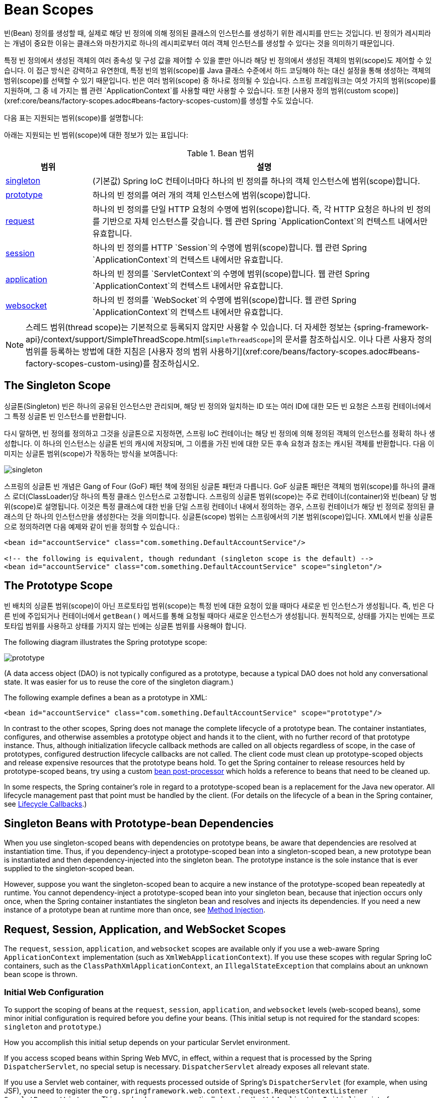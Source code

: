 [[beans-factory-scopes]]
= Bean Scopes

빈(Bean) 정의를 생성할 때, 실제로 해당 빈 정의에 의해 정의된 클래스의 인스턴스를 생성하기 위한 레시피를 만드는 것입니다. 빈 정의가 레시피라는 개념이 중요한 이유는 클래스와 마찬가지로 하나의 레시피로부터 여러 객체 인스턴스를 생성할 수 있다는 것을 의미하기 때문입니다.

특정 빈 정의에서 생성된 객체의 여러 종속성 및 구성 값을 제어할 수 있을 뿐만 아니라 해당 빈 정의에서 생성된 객체의 범위(scope)도 제어할 수 있습니다. 이 접근 방식은 강력하고 유연한데, 특정 빈의 범위(scope)를 Java 클래스 수준에서 하드 코딩해야 하는 대신 설정을 통해 생성하는 객체의 범위(scope)를 선택할 수 있기 때문입니다. 빈은 여러 범위(scope) 중 하나로 정의될 수 있습니다. 스프링 프레임워크는 여섯 가지의 범위(scope)를 지원하며, 그 중 네 가지는 웹 관련 `ApplicationContext`를 사용할 때만 사용할 수 있습니다. 또한 [사용자 정의 범위(custom scope)](xref:core/beans/factory-scopes.adoc#beans-factory-scopes-custom)를 생성할 수도 있습니다.

다음 표는 지원되는 범위(scope)를 설명합니다:

아래는 지원되는 빈 범위(scope)에 대한 정보가 있는 표입니다:

[[beans-factory-scopes-tbl]]
.Bean 범위
[cols="20%,80%"]
|===
| 범위 | 설명

| xref:core/beans/factory-scopes.adoc#beans-factory-scopes-singleton[singleton]
| (기본값) Spring IoC 컨테이너마다 하나의 빈 정의를 하나의 객체 인스턴스에 범위(scope)합니다.

| xref:core/beans/factory-scopes.adoc#beans-factory-scopes-prototype[prototype]
| 하나의 빈 정의를 여러 개의 객체 인스턴스에 범위(scope)합니다.

| xref:core/beans/factory-scopes.adoc#beans-factory-scopes-request[request]
| 하나의 빈 정의를 단일 HTTP 요청의 수명에 범위(scope)합니다. 즉, 각 HTTP 요청은 하나의 빈 정의를 기반으로 자체 인스턴스를 갖습니다. 웹 관련 Spring `ApplicationContext`의 컨텍스트 내에서만 유효합니다.

| xref:core/beans/factory-scopes.adoc#beans-factory-scopes-session[session]
| 하나의 빈 정의를 HTTP `Session`의 수명에 범위(scope)합니다. 웹 관련 Spring `ApplicationContext`의 컨텍스트 내에서만 유효합니다.

| xref:core/beans/factory-scopes.adoc#beans-factory-scopes-application[application]
| 하나의 빈 정의를 `ServletContext`의 수명에 범위(scope)합니다. 웹 관련 Spring `ApplicationContext`의 컨텍스트 내에서만 유효합니다.

| xref:web/websocket/stomp/scope.adoc[websocket]
| 하나의 빈 정의를 `WebSocket`의 수명에 범위(scope)합니다. 웹 관련 Spring `ApplicationContext`의 컨텍스트 내에서만 유효합니다.
|===

NOTE: 스레드 범위(thread scope)는 기본적으로 등록되지 않지만 사용할 수 있습니다. 더 자세한 정보는 {spring-framework-api}/context/support/SimpleThreadScope.html[`SimpleThreadScope`]의 문서를 참조하십시오. 이나 다른 사용자 정의 범위를 등록하는 방법에 대한 지침은 [사용자 정의 범위 사용하기](xref:core/beans/factory-scopes.adoc#beans-factory-scopes-custom-using)를 참조하십시오.


[[beans-factory-scopes-singleton]]
== The Singleton Scope

싱글톤(Singleton) 빈은 하나의 공유된 인스턴스만 관리되며, 해당 빈 정의와 일치하는 ID 또는 여러 ID에 대한 모든 빈 요청은 스프링 컨테이너에서 그 특정 싱글톤 빈 인스턴스를 반환합니다.

다시 말하면, 빈 정의를 정의하고 그것을 싱글톤으로 지정하면, 스프링 IoC 컨테이너는 해당 빈 정의에 의해 정의된 객체의 인스턴스를 정확히 하나 생성합니다. 이 하나의 인스턴스는 싱글톤 빈의 캐시에 저장되며, 그 이름을 가진 빈에 대한 모든 후속 요청과 참조는 캐시된 객체를 반환합니다. 다음 이미지는 싱글톤 범위(scope)가 작동하는 방식을 보여줍니다:

image::singleton.png[]

스프링의 싱글톤 빈 개념은 Gang of Four (GoF) 패턴 책에 정의된 싱글톤 패턴과 다릅니다. GoF 싱글톤 패턴은 객체의 범위(scope)를 하나의 클래스 로더(ClassLoader)당 하나의 특정 클래스 인스턴스로 고정합니다. 스프링의 싱글톤 범위(scope)는 주로 컨테이너(container)와 빈(bean) 당 범위(scope)로 설명됩니다. 이것은 특정 클래스에 대한 빈을 단일 스프링 컨테이너 내에서 정의하는 경우, 스프링 컨테이너가 해당 빈 정의로 정의된 클래스의 단 하나의 인스턴스만을 생성한다는 것을 의미합니다. 싱글톤(scope) 범위는 스프링에서의 기본 범위(scope)입니다.
XML에서 빈을 싱글톤으로 정의하려면 다음 예제와 같이 빈을 정의할 수 있습니다.:

[source,xml,indent=0,subs="verbatim,quotes"]
----
	<bean id="accountService" class="com.something.DefaultAccountService"/>

	<!-- the following is equivalent, though redundant (singleton scope is the default) -->
	<bean id="accountService" class="com.something.DefaultAccountService" scope="singleton"/>
----



[[beans-factory-scopes-prototype]]
== The Prototype Scope

빈 배치의 싱글톤 범위(scope)이 아닌 프로토타입 범위(scope)는 특정 빈에 대한 요청이 있을 때마다 새로운 빈 인스턴스가 생성됩니다. 즉, 빈은 다른 빈에 주입되거나 컨테이너에서 `getBean()` 메서드를 통해 요청될 때마다 새로운 인스턴스가 생성됩니다. 원칙적으로, 상태를 가지는 빈에는 프로토타입 범위를 사용하고 상태를 가지지 않는 빈에는 싱글톤 범위를 사용해야 합니다.

The following diagram illustrates the Spring prototype scope:

image::prototype.png[]

(A data access object
(DAO) is not typically configured as a prototype, because a typical DAO does not hold
any conversational state. It was easier for us to reuse the core of the
singleton diagram.)

The following example defines a bean as a prototype in XML:

[source,xml,indent=0,subs="verbatim,quotes"]
----
	<bean id="accountService" class="com.something.DefaultAccountService" scope="prototype"/>
----

In contrast to the other scopes, Spring does not manage the complete lifecycle of a
prototype bean. The container instantiates, configures, and otherwise assembles a
prototype object and hands it to the client, with no further record of that prototype
instance. Thus, although initialization lifecycle callback methods are called on all
objects regardless of scope, in the case of prototypes, configured destruction
lifecycle callbacks are not called. The client code must clean up prototype-scoped
objects and release expensive resources that the prototype beans hold. To get
the Spring container to release resources held by prototype-scoped beans, try using a
custom xref:core/beans/factory-extension.adoc#beans-factory-extension-bpp[bean post-processor]
which holds a reference to beans that need to be cleaned up.

In some respects, the Spring container's role in regard to a prototype-scoped bean is a
replacement for the Java `new` operator. All lifecycle management past that point must
be handled by the client. (For details on the lifecycle of a bean in the Spring
container, see xref:core/beans/factory-nature.adoc#beans-factory-lifecycle[Lifecycle Callbacks].)



[[beans-factory-scopes-sing-prot-interaction]]
== Singleton Beans with Prototype-bean Dependencies

When you use singleton-scoped beans with dependencies on prototype beans, be aware that
dependencies are resolved at instantiation time. Thus, if you dependency-inject a
prototype-scoped bean into a singleton-scoped bean, a new prototype bean is instantiated
and then dependency-injected into the singleton bean. The prototype instance is the sole
instance that is ever supplied to the singleton-scoped bean.

However, suppose you want the singleton-scoped bean to acquire a new instance of the
prototype-scoped bean repeatedly at runtime. You cannot dependency-inject a
prototype-scoped bean into your singleton bean, because that injection occurs only
once, when the Spring container instantiates the singleton bean and resolves
and injects its dependencies. If you need a new instance of a prototype bean at
runtime more than once, see xref:core/beans/dependencies/factory-method-injection.adoc[Method Injection].



[[beans-factory-scopes-other]]
== Request, Session, Application, and WebSocket Scopes

The `request`, `session`, `application`, and `websocket` scopes are available only
if you use a web-aware Spring `ApplicationContext` implementation (such as
`XmlWebApplicationContext`). If you use these scopes with regular Spring IoC containers,
such as the `ClassPathXmlApplicationContext`, an `IllegalStateException` that complains
about an unknown bean scope is thrown.



[[beans-factory-scopes-other-web-configuration]]
=== Initial Web Configuration

To support the scoping of beans at the `request`, `session`, `application`, and
`websocket` levels (web-scoped beans), some minor initial configuration is
required before you define your beans. (This initial setup is not required
for the standard scopes: `singleton` and `prototype`.)

How you accomplish this initial setup depends on your particular Servlet environment.

If you access scoped beans within Spring Web MVC, in effect, within a request that is
processed by the Spring `DispatcherServlet`, no special setup is necessary.
`DispatcherServlet` already exposes all relevant state.

If you use a Servlet web container, with requests processed outside of Spring's
`DispatcherServlet` (for example, when using JSF), you need to register the
`org.springframework.web.context.request.RequestContextListener` `ServletRequestListener`.
This can be done programmatically by using the `WebApplicationInitializer` interface.
Alternatively, add the following declaration to your web application's `web.xml` file:

[source,xml,indent=0,subs="verbatim,quotes"]
----
	<web-app>
		...
		<listener>
			<listener-class>
				org.springframework.web.context.request.RequestContextListener
			</listener-class>
		</listener>
		...
	</web-app>
----

Alternatively, if there are issues with your listener setup, consider using Spring's
`RequestContextFilter`. The filter mapping depends on the surrounding web
application configuration, so you have to change it as appropriate. The following listing
shows the filter part of a web application:

[source,xml,indent=0,subs="verbatim,quotes"]
----
	<web-app>
		...
		<filter>
			<filter-name>requestContextFilter</filter-name>
			<filter-class>org.springframework.web.filter.RequestContextFilter</filter-class>
		</filter>
		<filter-mapping>
			<filter-name>requestContextFilter</filter-name>
			<url-pattern>/*</url-pattern>
		</filter-mapping>
		...
	</web-app>
----

`DispatcherServlet`, `RequestContextListener`, and `RequestContextFilter` all do exactly
the same thing, namely bind the HTTP request object to the `Thread` that is servicing
that request. This makes beans that are request- and session-scoped available further
down the call chain.



[[beans-factory-scopes-request]]
=== Request scope

Consider the following XML configuration for a bean definition:

[source,xml,indent=0,subs="verbatim,quotes"]
----
	<bean id="loginAction" class="com.something.LoginAction" scope="request"/>
----

The Spring container creates a new instance of the `LoginAction` bean by using the
`loginAction` bean definition for each and every HTTP request. That is, the
`loginAction` bean is scoped at the HTTP request level. You can change the internal
state of the instance that is created as much as you want, because other instances
created from the same `loginAction` bean definition do not see these changes in state.
They are particular to an individual request. When the request completes processing, the
bean that is scoped to the request is discarded.

When using annotation-driven components or Java configuration, the `@RequestScope` annotation
can be used to assign a component to the `request` scope. The following example shows how
to do so:

[tabs]
======
Java::
+
[source,java,indent=0,subs="verbatim,quotes",role="primary"]
----
	@RequestScope
	@Component
	public class LoginAction {
		// ...
	}
----

Kotlin::
+
[source,kotlin,indent=0,subs="verbatim,quotes",role="secondary"]
----
	@RequestScope
	@Component
	class LoginAction {
		// ...
	}
----
======



[[beans-factory-scopes-session]]
=== Session Scope

Consider the following XML configuration for a bean definition:

[source,xml,indent=0,subs="verbatim,quotes"]
----
	<bean id="userPreferences" class="com.something.UserPreferences" scope="session"/>
----

The Spring container creates a new instance of the `UserPreferences` bean by using the
`userPreferences` bean definition for the lifetime of a single HTTP `Session`. In other
words, the `userPreferences` bean is effectively scoped at the HTTP `Session` level. As
with request-scoped beans, you can change the internal state of the instance that is
created as much as you want, knowing that other HTTP `Session` instances that are also
using instances created from the same `userPreferences` bean definition do not see these
changes in state, because they are particular to an individual HTTP `Session`. When the
HTTP `Session` is eventually discarded, the bean that is scoped to that particular HTTP
`Session` is also discarded.

When using annotation-driven components or Java configuration, you can use the
`@SessionScope` annotation to assign a component to the `session` scope.

[tabs]
======
Java::
+
[source,java,indent=0,subs="verbatim,quotes",role="primary"]
----
	@SessionScope
	@Component
	public class UserPreferences {
		// ...
	}
----

Kotlin::
+
[source,kotlin,indent=0,subs="verbatim,quotes",role="secondary"]
----
	@SessionScope
	@Component
	class UserPreferences {
		// ...
	}
----
======




[[beans-factory-scopes-application]]
=== Application Scope

Consider the following XML configuration for a bean definition:

[source,xml,indent=0,subs="verbatim,quotes"]
----
	<bean id="appPreferences" class="com.something.AppPreferences" scope="application"/>
----

The Spring container creates a new instance of the `AppPreferences` bean by using the
`appPreferences` bean definition once for the entire web application. That is, the
`appPreferences` bean is scoped at the `ServletContext` level and stored as a regular
`ServletContext` attribute. This is somewhat similar to a Spring singleton bean but
differs in two important ways: It is a singleton per `ServletContext`, not per Spring
`ApplicationContext` (for which there may be several in any given web application),
and it is actually exposed and therefore visible as a `ServletContext` attribute.

When using annotation-driven components or Java configuration, you can use the
`@ApplicationScope` annotation to assign a component to the `application` scope. The
following example shows how to do so:

[tabs]
======
Java::
+
[source,java,indent=0,subs="verbatim,quotes",role="primary"]
----
	@ApplicationScope
	@Component
	public class AppPreferences {
		// ...
	}
----

Kotlin::
+
[source,kotlin,indent=0,subs="verbatim,quotes",role="secondary"]
----
	@ApplicationScope
	@Component
	class AppPreferences {
		// ...
	}
----
======




[[beans-factory-scopes-websocket]]
=== WebSocket Scope

WebSocket scope is associated with the lifecycle of a WebSocket session and applies to
STOMP over WebSocket applications, see
xref:web/websocket/stomp/scope.adoc[WebSocket scope] for more details.




[[beans-factory-scopes-other-injection]]
=== Scoped Beans as Dependencies

The Spring IoC container manages not only the instantiation of your objects (beans),
but also the wiring up of collaborators (or dependencies). If you want to inject (for
example) an HTTP request-scoped bean into another bean of a longer-lived scope, you may
choose to inject an AOP proxy in place of the scoped bean. That is, you need to inject
a proxy object that exposes the same public interface as the scoped object but that can
also retrieve the real target object from the relevant scope (such as an HTTP request)
and delegate method calls onto the real object.

[NOTE]
====
You may also use `<aop:scoped-proxy/>` between beans that are scoped as `singleton`,
with the reference then going through an intermediate proxy that is serializable
and therefore able to re-obtain the target singleton bean on deserialization.

When declaring `<aop:scoped-proxy/>` against a bean of scope `prototype`, every method
call on the shared proxy leads to the creation of a new target instance to which the
call is then being forwarded.

Also, scoped proxies are not the only way to access beans from shorter scopes in a
lifecycle-safe fashion. You may also declare your injection point (that is, the
constructor or setter argument or autowired field) as `ObjectFactory<MyTargetBean>`,
allowing for a `getObject()` call to retrieve the current instance on demand every
time it is needed -- without holding on to the instance or storing it separately.

As an extended variant, you may declare `ObjectProvider<MyTargetBean>` which delivers
several additional access variants, including `getIfAvailable` and `getIfUnique`.

The JSR-330 variant of this is called `Provider` and is used with a `Provider<MyTargetBean>`
declaration and a corresponding `get()` call for every retrieval attempt.
See xref:core/beans/standard-annotations.adoc[here] for more details on JSR-330 overall.
====

The configuration in the following example is only one line, but it is important to
understand the "`why`" as well as the "`how`" behind it:

[source,xml,indent=0,subs="verbatim,quotes"]
----
	<?xml version="1.0" encoding="UTF-8"?>
	<beans xmlns="http://www.springframework.org/schema/beans"
		xmlns:xsi="http://www.w3.org/2001/XMLSchema-instance"
		xmlns:aop="http://www.springframework.org/schema/aop"
		xsi:schemaLocation="http://www.springframework.org/schema/beans
			https://www.springframework.org/schema/beans/spring-beans.xsd
			http://www.springframework.org/schema/aop
			https://www.springframework.org/schema/aop/spring-aop.xsd">

		<!-- an HTTP Session-scoped bean exposed as a proxy -->
		<bean id="userPreferences" class="com.something.UserPreferences" scope="session">
			<!-- instructs the container to proxy the surrounding bean -->
			<aop:scoped-proxy/> <1>
		</bean>

		<!-- a singleton-scoped bean injected with a proxy to the above bean -->
		<bean id="userService" class="com.something.SimpleUserService">
			<!-- a reference to the proxied userPreferences bean -->
			<property name="userPreferences" ref="userPreferences"/>
		</bean>
	</beans>
----
<1> The line that defines the proxy.

To create such a proxy, you insert a child `<aop:scoped-proxy/>` element into a
scoped bean definition (see
xref:core/beans/factory-scopes.adoc#beans-factory-scopes-other-injection-proxies[Choosing the Type of Proxy to Create]
and xref:core/appendix/xsd-schemas.adoc[XML Schema-based configuration]).

Why do definitions of beans scoped at the `request`, `session` and custom-scope
levels require the `<aop:scoped-proxy/>` element in common scenarios?
Consider the following singleton bean definition and contrast it with
what you need to define for the aforementioned scopes (note that the following
`userPreferences` bean definition as it stands is incomplete):

[source,xml,indent=0,subs="verbatim,quotes"]
----
	<bean id="userPreferences" class="com.something.UserPreferences" scope="session"/>

	<bean id="userManager" class="com.something.UserManager">
		<property name="userPreferences" ref="userPreferences"/>
	</bean>
----

In the preceding example, the singleton bean (`userManager`) is injected with a reference
to the HTTP `Session`-scoped bean (`userPreferences`). The salient point here is that the
`userManager` bean is a singleton: it is instantiated exactly once per
container, and its dependencies (in this case only one, the `userPreferences` bean) are
also injected only once. This means that the `userManager` bean operates only on the
exact same `userPreferences` object (that is, the one with which it was originally injected).

This is not the behavior you want when injecting a shorter-lived scoped bean into a
longer-lived scoped bean (for example, injecting an HTTP `Session`-scoped collaborating
bean as a dependency into singleton bean). Rather, you need a single `userManager`
object, and, for the lifetime of an HTTP `Session`, you need a `userPreferences` object
that is specific to the HTTP `Session`. Thus, the container creates an object that
exposes the exact same public interface as the `UserPreferences` class (ideally an
object that is a `UserPreferences` instance), which can fetch the real
`UserPreferences` object from the scoping mechanism (HTTP request, `Session`, and so
forth). The container injects this proxy object into the `userManager` bean, which is
unaware that this `UserPreferences` reference is a proxy. In this example, when a
`UserManager` instance invokes a method on the dependency-injected `UserPreferences`
object, it is actually invoking a method on the proxy. The proxy then fetches the real
`UserPreferences` object from (in this case) the HTTP `Session` and delegates the
method invocation onto the retrieved real `UserPreferences` object.

Thus, you need the following (correct and complete) configuration when injecting
`request-` and `session-scoped` beans into collaborating objects, as the following example
shows:

[source,xml,indent=0,subs="verbatim,quotes"]
----
	<bean id="userPreferences" class="com.something.UserPreferences" scope="session">
		<aop:scoped-proxy/>
	</bean>

	<bean id="userManager" class="com.something.UserManager">
		<property name="userPreferences" ref="userPreferences"/>
	</bean>
----

[[beans-factory-scopes-other-injection-proxies]]
==== Choosing the Type of Proxy to Create

By default, when the Spring container creates a proxy for a bean that is marked up with
the `<aop:scoped-proxy/>` element, a CGLIB-based class proxy is created.

[NOTE]
====
CGLIB proxies do not intercept private methods. Attempting to call a private method
on such a proxy will not delegate to the actual scoped target object.
====

Alternatively, you can configure the Spring container to create standard JDK
interface-based proxies for such scoped beans, by specifying `false` for the value of
the `proxy-target-class` attribute of the `<aop:scoped-proxy/>` element. Using JDK
interface-based proxies means that you do not need additional libraries in your
application classpath to affect such proxying. However, it also means that the class of
the scoped bean must implement at least one interface and that all collaborators
into which the scoped bean is injected must reference the bean through one of its
interfaces. The following example shows a proxy based on an interface:

[source,xml,indent=0,subs="verbatim,quotes"]
----
	<!-- DefaultUserPreferences implements the UserPreferences interface -->
	<bean id="userPreferences" class="com.stuff.DefaultUserPreferences" scope="session">
		<aop:scoped-proxy proxy-target-class="false"/>
	</bean>

	<bean id="userManager" class="com.stuff.UserManager">
		<property name="userPreferences" ref="userPreferences"/>
	</bean>
----

For more detailed information about choosing class-based or interface-based proxying,
see xref:core/aop/proxying.adoc[Proxying Mechanisms].



[[beans-factory-scopes-custom]]
== Custom Scopes

The bean scoping mechanism is extensible. You can define your own
scopes or even redefine existing scopes, although the latter is considered bad practice
and you cannot override the built-in `singleton` and `prototype` scopes.


[[beans-factory-scopes-custom-creating]]
=== Creating a Custom Scope

To integrate your custom scopes into the Spring container, you need to implement the
`org.springframework.beans.factory.config.Scope` interface, which is described in this
section. For an idea of how to implement your own scopes, see the `Scope`
implementations that are supplied with the Spring Framework itself and the
{spring-framework-api}/beans/factory/config/Scope.html[`Scope`] javadoc,
which explains the methods you need to implement in more detail.

The `Scope` interface has four methods to get objects from the scope, remove them from
the scope, and let them be destroyed.

The session scope implementation, for example, returns the session-scoped bean (if it
does not exist, the method returns a new instance of the bean, after having bound it to
the session for future reference). The following method returns the object from the
underlying scope:

[tabs]
======
Java::
+
[source,java,indent=0,subs="verbatim,quotes",role="primary"]
----
	Object get(String name, ObjectFactory<?> objectFactory)
----

Kotlin::
+
[source,kotlin,indent=0,subs="verbatim,quotes",role="secondary"]
----
	fun get(name: String, objectFactory: ObjectFactory<*>): Any
----
======

The session scope implementation, for example, removes the session-scoped bean from the
underlying session. The object should be returned, but you can return `null` if the
object with the specified name is not found. The following method removes the object from
the underlying scope:

[tabs]
======
Java::
+
[source,java,indent=0,subs="verbatim,quotes",role="primary"]
----
	Object remove(String name)
----

Kotlin::
+
[source,kotlin,indent=0,subs="verbatim,quotes",role="secondary"]
----
	fun remove(name: String): Any
----
======

The following method registers a callback that the scope should invoke when it is
destroyed or when the specified object in the scope is destroyed:

[tabs]
======
Java::
+
[source,java,indent=0,subs="verbatim,quotes",role="primary"]
----
	void registerDestructionCallback(String name, Runnable destructionCallback)
----

Kotlin::
+
[source,kotlin,indent=0,subs="verbatim,quotes",role="secondary"]
----
	fun registerDestructionCallback(name: String, destructionCallback: Runnable)
----
======

See the {spring-framework-api}/beans/factory/config/Scope.html#registerDestructionCallback[javadoc]
or a Spring scope implementation for more information on destruction callbacks.

The following method obtains the conversation identifier for the underlying scope:

[tabs]
======
Java::
+
[source,java,indent=0,subs="verbatim,quotes",role="primary"]
----
	String getConversationId()
----

Kotlin::
+
[source,kotlin,indent=0,subs="verbatim,quotes",role="secondary"]
----
	fun getConversationId(): String
----
======

This identifier is different for each scope. For a session scoped implementation, this
identifier can be the session identifier.



[[beans-factory-scopes-custom-using]]
=== Using a Custom Scope

After you write and test one or more custom `Scope` implementations, you need to make
the Spring container aware of your new scopes. The following method is the central
method to register a new `Scope` with the Spring container:

[tabs]
======
Java::
+
[source,java,indent=0,subs="verbatim,quotes",role="primary"]
----
	void registerScope(String scopeName, Scope scope);
----

Kotlin::
+
[source,kotlin,indent=0,subs="verbatim,quotes",role="secondary"]
----
	fun registerScope(scopeName: String, scope: Scope)
----
======

This method is declared on the `ConfigurableBeanFactory` interface, which is available
through the `BeanFactory` property on most of the concrete `ApplicationContext`
implementations that ship with Spring.

The first argument to the `registerScope(..)` method is the unique name associated with
a scope. Examples of such names in the Spring container itself are `singleton` and
`prototype`. The second argument to the `registerScope(..)` method is an actual instance
of the custom `Scope` implementation that you wish to register and use.

Suppose that you write your custom `Scope` implementation, and then register it as shown
in the next example.

NOTE: The next example uses `SimpleThreadScope`, which is included with Spring but is not
registered by default. The instructions would be the same for your own custom `Scope`
implementations.

[tabs]
======
Java::
+
[source,java,indent=0,subs="verbatim,quotes",role="primary"]
----
	Scope threadScope = new SimpleThreadScope();
	beanFactory.registerScope("thread", threadScope);
----

Kotlin::
+
[source,kotlin,indent=0,subs="verbatim,quotes",role="secondary"]
----
	val threadScope = SimpleThreadScope()
	beanFactory.registerScope("thread", threadScope)
----
======

You can then create bean definitions that adhere to the scoping rules of your custom
`Scope`, as follows:

[source,xml,indent=0,subs="verbatim,quotes"]
----
	<bean id="..." class="..." scope="thread">
----

With a custom `Scope` implementation, you are not limited to programmatic registration
of the scope. You can also do the `Scope` registration declaratively, by using the
`CustomScopeConfigurer` class, as the following example shows:

[source,xml,indent=0,subs="verbatim,quotes"]
----
	<?xml version="1.0" encoding="UTF-8"?>
	<beans xmlns="http://www.springframework.org/schema/beans"
		xmlns:xsi="http://www.w3.org/2001/XMLSchema-instance"
		xmlns:aop="http://www.springframework.org/schema/aop"
		xsi:schemaLocation="http://www.springframework.org/schema/beans
			https://www.springframework.org/schema/beans/spring-beans.xsd
			http://www.springframework.org/schema/aop
			https://www.springframework.org/schema/aop/spring-aop.xsd">

		<bean class="org.springframework.beans.factory.config.CustomScopeConfigurer">
			<property name="scopes">
				<map>
					<entry key="thread">
						<bean class="org.springframework.context.support.SimpleThreadScope"/>
					</entry>
				</map>
			</property>
		</bean>

		<bean id="thing2" class="x.y.Thing2" scope="thread">
			<property name="name" value="Rick"/>
			<aop:scoped-proxy/>
		</bean>

		<bean id="thing1" class="x.y.Thing1">
			<property name="thing2" ref="thing2"/>
		</bean>

	</beans>
----

NOTE: When you place `<aop:scoped-proxy/>` within a `<bean>` declaration for a
`FactoryBean` implementation, it is the factory bean itself that is scoped, not the object
returned from `getObject()`.



